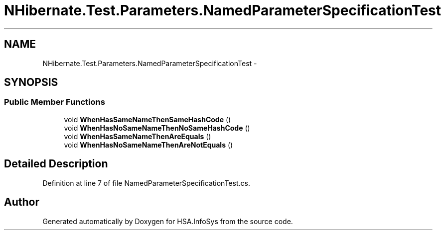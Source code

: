 .TH "NHibernate.Test.Parameters.NamedParameterSpecificationTest" 3 "Fri Jul 5 2013" "Version 1.0" "HSA.InfoSys" \" -*- nroff -*-
.ad l
.nh
.SH NAME
NHibernate.Test.Parameters.NamedParameterSpecificationTest \- 
.SH SYNOPSIS
.br
.PP
.SS "Public Member Functions"

.in +1c
.ti -1c
.RI "void \fBWhenHasSameNameThenSameHashCode\fP ()"
.br
.ti -1c
.RI "void \fBWhenHasNoSameNameThenNoSameHashCode\fP ()"
.br
.ti -1c
.RI "void \fBWhenHasSameNameThenAreEquals\fP ()"
.br
.ti -1c
.RI "void \fBWhenHasNoSameNameThenAreNotEquals\fP ()"
.br
.in -1c
.SH "Detailed Description"
.PP 
Definition at line 7 of file NamedParameterSpecificationTest\&.cs\&.

.SH "Author"
.PP 
Generated automatically by Doxygen for HSA\&.InfoSys from the source code\&.
